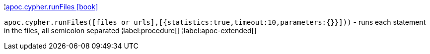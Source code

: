 ¦xref::overview/apoc.cypher/apoc.cypher.runFiles.adoc[apoc.cypher.runFiles icon:book[]] +

`apoc.cypher.runFiles([files or urls],[{statistics:true,timeout:10,parameters:{}}]))` - runs each statement in the files, all semicolon separated
¦label:procedure[]
¦label:apoc-extended[]
